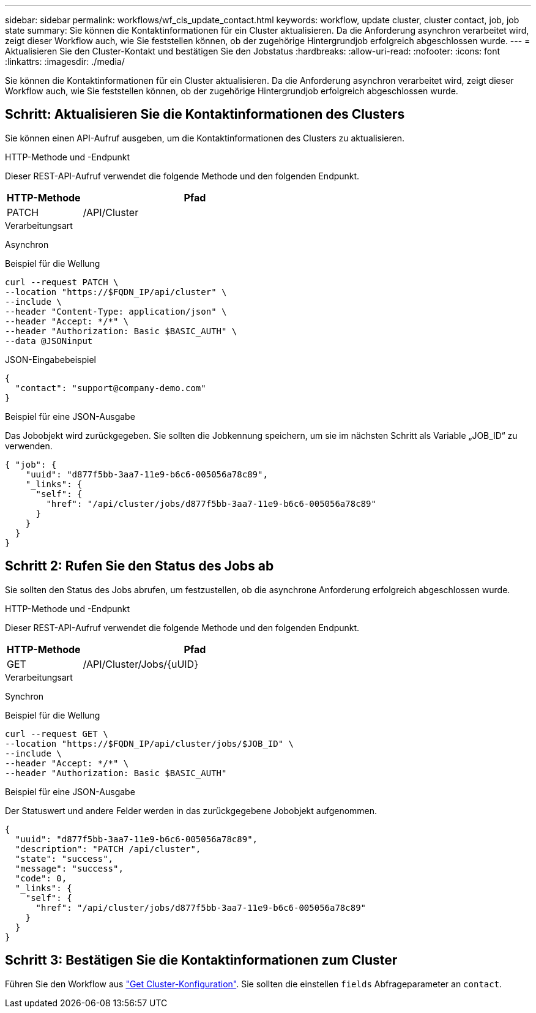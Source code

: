 ---
sidebar: sidebar 
permalink: workflows/wf_cls_update_contact.html 
keywords: workflow, update cluster, cluster contact, job, job state 
summary: Sie können die Kontaktinformationen für ein Cluster aktualisieren. Da die Anforderung asynchron verarbeitet wird, zeigt dieser Workflow auch, wie Sie feststellen können, ob der zugehörige Hintergrundjob erfolgreich abgeschlossen wurde. 
---
= Aktualisieren Sie den Cluster-Kontakt und bestätigen Sie den Jobstatus
:hardbreaks:
:allow-uri-read: 
:nofooter: 
:icons: font
:linkattrs: 
:imagesdir: ./media/


[role="lead"]
Sie können die Kontaktinformationen für ein Cluster aktualisieren. Da die Anforderung asynchron verarbeitet wird, zeigt dieser Workflow auch, wie Sie feststellen können, ob der zugehörige Hintergrundjob erfolgreich abgeschlossen wurde.



== Schritt: Aktualisieren Sie die Kontaktinformationen des Clusters

Sie können einen API-Aufruf ausgeben, um die Kontaktinformationen des Clusters zu aktualisieren.

.HTTP-Methode und -Endpunkt
Dieser REST-API-Aufruf verwendet die folgende Methode und den folgenden Endpunkt.

[cols="25,75"]
|===
| HTTP-Methode | Pfad 


| PATCH | /API/Cluster 
|===
.Verarbeitungsart
Asynchron

.Beispiel für die Wellung
[source, curl]
----
curl --request PATCH \
--location "https://$FQDN_IP/api/cluster" \
--include \
--header "Content-Type: application/json" \
--header "Accept: */*" \
--header "Authorization: Basic $BASIC_AUTH" \
--data @JSONinput
----
.JSON-Eingabebeispiel
[source, json]
----
{
  "contact": "support@company-demo.com"
}
----
.Beispiel für eine JSON-Ausgabe
Das Jobobjekt wird zurückgegeben. Sie sollten die Jobkennung speichern, um sie im nächsten Schritt als Variable „JOB_ID“ zu verwenden.

[listing]
----
{ "job": {
    "uuid": "d877f5bb-3aa7-11e9-b6c6-005056a78c89",
    "_links": {
      "self": {
        "href": "/api/cluster/jobs/d877f5bb-3aa7-11e9-b6c6-005056a78c89"
      }
    }
  }
}
----


== Schritt 2: Rufen Sie den Status des Jobs ab

Sie sollten den Status des Jobs abrufen, um festzustellen, ob die asynchrone Anforderung erfolgreich abgeschlossen wurde.

.HTTP-Methode und -Endpunkt
Dieser REST-API-Aufruf verwendet die folgende Methode und den folgenden Endpunkt.

[cols="25,75"]
|===
| HTTP-Methode | Pfad 


| GET | /API/Cluster/Jobs/{uUID} 
|===
.Verarbeitungsart
Synchron

.Beispiel für die Wellung
[source, curl]
----
curl --request GET \
--location "https://$FQDN_IP/api/cluster/jobs/$JOB_ID" \
--include \
--header "Accept: */*" \
--header "Authorization: Basic $BASIC_AUTH"
----
.Beispiel für eine JSON-Ausgabe
Der Statuswert und andere Felder werden in das zurückgegebene Jobobjekt aufgenommen.

[listing]
----
{
  "uuid": "d877f5bb-3aa7-11e9-b6c6-005056a78c89",
  "description": "PATCH /api/cluster",
  "state": "success",
  "message": "success",
  "code": 0,
  "_links": {
    "self": {
      "href": "/api/cluster/jobs/d877f5bb-3aa7-11e9-b6c6-005056a78c89"
    }
  }
}
----


== Schritt 3: Bestätigen Sie die Kontaktinformationen zum Cluster

Führen Sie den Workflow aus link:../workflows/wf_cls_get_cluster.html["Get Cluster-Konfiguration"]. Sie sollten die einstellen `fields` Abfrageparameter an `contact`.
